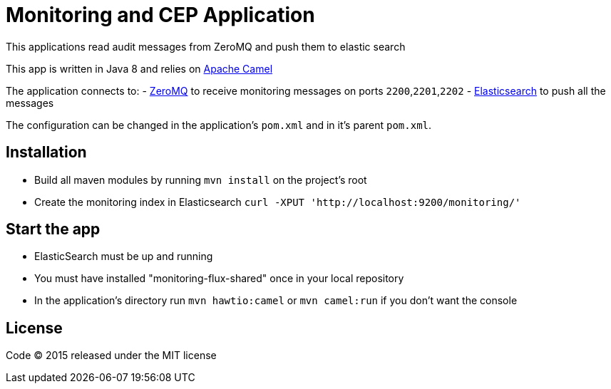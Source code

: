 = Monitoring and CEP Application

This applications read audit messages from ZeroMQ and push them to elastic search

This app is written in Java 8 and relies on link:http://camel.apache.org/[Apache Camel]

The application connects to:
- link:http://zeromq.org[ZeroMQ] to receive monitoring messages on ports `2200`,`2201`,`2202`
- link:http://www.elasticsearch.org[Elasticsearch] to push all the messages

The configuration can be changed in the application's `pom.xml` and in it's parent `pom.xml`.

== Installation

- Build all maven modules by running `mvn install` on the project's root
- Create the monitoring index in Elasticsearch `curl -XPUT 'http://localhost:9200/monitoring/'`

== Start the app

- ElasticSearch must be up and running
- You must have installed "monitoring-flux-shared" once in your local repository
- In the application's directory run `mvn hawtio:camel` or `mvn camel:run` if you don't want the console

== License

Code (C) 2015 released under the MIT license
